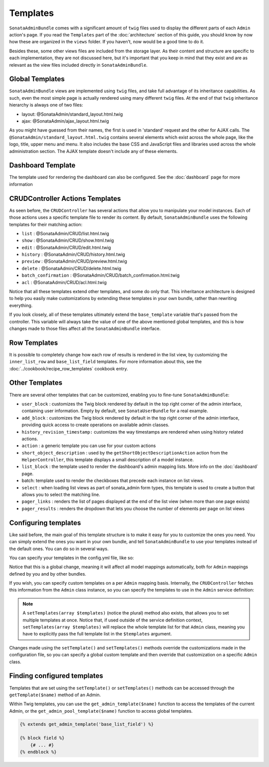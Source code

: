 Templates
=========

``SonataAdminBundle`` comes with a significant amount of ``twig`` files used to display the
different parts of each ``Admin`` action's page. If you read the ``Templates`` part of the
:doc:`architecture` section of this guide, you should know by now how these are organized in
the ``views`` folder. If you haven't, now would be a good time to do it.

Besides these, some other views files are included from the storage layer. As their content and
structure are specific to each implementation, they are not discussed here, but it's important
that you keep in mind that they exist and are as relevant as the view files included
directly in ``SonataAdminBundle``.

Global Templates
----------------

``SonataAdminBundle`` views are implemented using ``twig`` files, and take full advantage of its
inheritance capabilities. As such, even the most simple page is actually rendered using many
different ``twig`` files. At the end of that ``twig`` inheritance hierarchy is always one of two files:

* layout: @SonataAdmin/standard_layout.html.twig
* ajax: @SonataAdmin/ajax_layout.html.twig

As you might have guessed from their names, the first is used in 'standard' request and the other
for AJAX calls. The ``@SonataAdmin/standard_layout.html.twig`` contains several elements which
exist across the whole page, like the logo, title, upper menu and menu. It also includes the base CSS
and JavaScript files and libraries used across the whole administration section. The AJAX template
doesn't include any of these elements.

Dashboard Template
------------------

The template used for rendering the dashboard can also be configured. See the :doc:`dashboard` page
for more information

CRUDController Actions Templates
--------------------------------

As seen before, the ``CRUDController`` has several actions that allow you to manipulate your
model instances. Each of those actions uses a specific template file to render its content.
By default, ``SonataAdminBundle`` uses the following templates for their matching action:

* ``list`` : @SonataAdmin/CRUD/list.html.twig
* ``show`` : @SonataAdmin/CRUD/show.html.twig
* ``edit`` : @SonataAdmin/CRUD/edit.html.twig
* ``history`` : @SonataAdmin/CRUD/history.html.twig
* ``preview`` : @SonataAdmin/CRUD/preview.html.twig
* ``delete`` : @SonataAdmin/CRUD/delete.html.twig
* ``batch_confirmation`` : @SonataAdmin/CRUD/batch_confirmation.html.twig
* ``acl`` : @SonataAdmin/CRUD/acl.html.twig

Notice that all these templates extend other templates, and some do only that. This inheritance
architecture is designed to help you easily make customizations by extending these templates
in your own bundle, rather than rewriting everything.

If you look closely, all of these templates ultimately extend the ``base_template`` variable that's
passed from the controller. This variable will always take the value of one of the above mentioned
global templates, and this is how changes made to those files affect all the ``SonataAdminBundle``
interface.

Row Templates
-------------

It is possible to completely change how each row of results is rendered in the
list view, by customizing the ``inner_list_row`` and ``base_list_field`` templates.
For more information about this, see the :doc:`../cookbook/recipe_row_templates`
cookbook entry.

Other Templates
---------------

There are several other templates that can be customized, enabling you to fine-tune
``SonataAdminBundle``:

* ``user_block`` : customizes the Twig block rendered by default in the top right
  corner of the admin interface, containing user information.
  Empty by default, see ``SonataUserBundle`` for a real example.
* ``add_block`` : customizes the Twig block rendered by default in the top right
  corner of the admin interface, providing quick access to create operations on
  available admin classes.
* ``history_revision_timestamp:`` customizes the way timestamps are rendered when
  using history related actions.
* ``action`` : a generic template you can use for your custom actions
* ``short_object_description`` : used by the ``getShortObjectDescriptionAction``
  action from the ``HelperController``, this template displays a small
  description of a model instance.
* ``list_block`` : the template used to render the dashboard's admin mapping lists.
  More info on the :doc:`dashboard` page.
* batch: template used to render the checkboxes that precede each instance on list views.
* ``select`` : when loading list views as part of sonata_admin form types, this
  template is used to create a button that allows you to select the matching line.
* ``pager_links`` : renders the list of pages displayed at the end of the list view
  (when more than one page exists)
* ``pager_results`` : renders the dropdown that lets you choose the number of
  elements per page on list views

Configuring templates
---------------------

Like said before, the main goal of this template structure is to make it easy for you
to customize the ones you need. You can simply extend the ones you want in your own bundle,
and tell ``SonataAdminBundle`` to use your templates instead of the default ones. You can do so
in several ways.

You can specify your templates in the config.yml file, like so:

.. configuration-block::

    .. code-block:: yaml

        # app/config/config.yml

        sonata_admin:
            templates:
                layout:                         '@SonataAdmin/standard_layout.html.twig'
                ajax:                           '@SonataAdmin/ajax_layout.html.twig'
                list:                           '@SonataAdmin/CRUD/list.html.twig'
                show:                           '@SonataAdmin/CRUD/show.html.twig'
                show_compare:                   '@SonataAdmin/CRUD/show_compare.html.twig'
                edit:                           '@SonataAdmin/CRUD/edit.html.twig'
                history:                        '@SonataAdmin/CRUD/history.html.twig'
                preview:                        '@SonataAdmin/CRUD/preview.html.twig'
                delete:                         '@SonataAdmin/CRUD/delete.html.twig'
                batch:                          '@SonataAdmin/CRUD/list__batch.html.twig'
                acl:                            '@SonataAdmin/CRUD/acl.html.twig'
                action:                         '@SonataAdmin/CRUD/action.html.twig'
                select:                         '@SonataAdmin/CRUD/list__select.html.twig'
                filter:                         '@SonataAdmin/Form/filter_admin_fields.html.twig'
                dashboard:                      '@SonataAdmin/Core/dashboard.html.twig'
                search:                         '@SonataAdmin/Core/search.html.twig'
                batch_confirmation:             '@SonataAdmin/CRUD/batch_confirmation.html.twig'
                inner_list_row:                 '@SonataAdmin/CRUD/list_inner_row.html.twig'
                base_list_field:                '@SonataAdmin/CRUD/base_list_field.html.twig'
                list_block:                     '@SonataAdmin/Block/block_admin_list.html.twig'
                user_block:                     '@SonataAdmin/Core/user_block.html.twig'
                add_block:                      '@SonataAdmin/Core/add_block.html.twig'
                pager_links:                    '@SonataAdmin/Pager/links.html.twig'
                pager_results:                  '@SonataAdmin/Pager/results.html.twig'
                tab_menu_template:              '@SonataAdmin/Core/tab_menu_template.html.twig'
                history_revision_timestamp:     '@SonataAdmin/CRUD/history_revision_timestamp.html.twig'
                short_object_description:       '@SonataAdmin/Helper/short-object-description.html.twig'
                search_result_block:            '@SonataAdmin/Block/block_search_result.html.twig'
                action_create:                  '@SonataAdmin/CRUD/dashboard__action_create.html.twig'
                button_acl:                     '@SonataAdmin/Button/acl_button.html.twig'
                button_create:                  '@SonataAdmin/Button/create_button.html.twig'
                button_edit:                    '@SonataAdmin/Button/edit_button.html.twig'
                button_history:                 '@SonataAdmin/Button/history_button.html.twig'
                button_list:                    '@SonataAdmin/Button/list_button.html.twig'
                button_show:                    '@SonataAdmin/Button/show_button.html.twig'

Notice that this is a global change, meaning it will affect all model mappings automatically,
both for ``Admin`` mappings defined by you and by other bundles.

If you wish, you can specify custom templates on a per ``Admin`` mapping basis. Internally,
the ``CRUDController`` fetches this information from the ``Admin`` class instance, so you can
specify the templates to use in the ``Admin`` service definition:

.. configuration-block::

    .. code-block:: xml

        <service id="app.admin.post" class="AppBundle\Admin\PostAdmin">
            <tag name="sonata.admin" manager_type="orm" group="Content" label="Post" />
            <argument />
            <argument>AppBundle\Entity\Post</argument>
            <argument />
            <call method="setTemplate">
                <argument>edit</argument>
                <argument>@App/PostAdmin/edit.html.twig</argument>
            </call>
        </service>

    .. code-block:: yaml

        services:
            app.admin.post:
                class: AppBundle\Admin\PostAdmin
                tags:
                    - { name: sonata.admin, manager_type: orm, group: "Content", label: "Post" }
                arguments:
                    - ~
                    - AppBundle\Entity\Post
                    - ~
                calls:
                    - [ setTemplate, [edit, "@App/PostAdmin/edit.html.twig"]]
                public: true

.. note::

    A ``setTemplates(array $templates)`` (notice the plural) method also
    exists, that allows you to set multiple templates at once. Notice that,
    if used outside of the service definition context,
    ``setTemplates(array $templates)`` will replace the whole template list
    for that ``Admin`` class, meaning you have to explicitly pass the full
    template list in the ``$templates`` argument.

Changes made using the ``setTemplate()`` and ``setTemplates()`` methods
override the customizations made in the configuration file, so you can specify
a global custom template and then override that customization on a specific
``Admin`` class.

Finding configured templates
----------------------------
Templates that are set using the ``setTemplate()`` or ``setTemplates()``
methods can be accessed through the ``getTemplate($name)`` method of an
Admin.

Within Twig templates, you can use the ``get_admin_template($name)`` function
to access the templates of the current Admin, or the
``get_admin_pool_template($name)`` function to access global templates.

.. code-block:: html+jinja

    {% extends get_admin_template('base_list_field') %}

    {% block field %}
        {# ... #}
    {% endblock %}